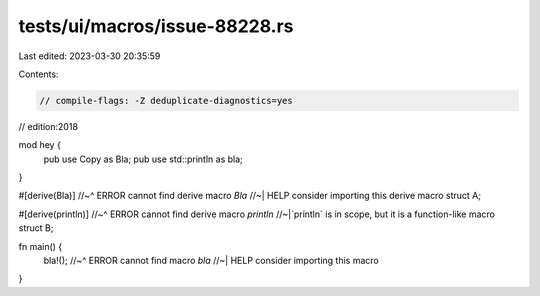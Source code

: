 tests/ui/macros/issue-88228.rs
==============================

Last edited: 2023-03-30 20:35:59

Contents:

.. code-block:: rs

    // compile-flags: -Z deduplicate-diagnostics=yes
// edition:2018

mod hey {
    pub use Copy as Bla;
    pub use std::println as bla;
}

#[derive(Bla)]
//~^ ERROR cannot find derive macro `Bla`
//~| HELP consider importing this derive macro
struct A;

#[derive(println)]
//~^ ERROR cannot find derive macro `println`
//~|`println` is in scope, but it is a function-like macro
struct B;

fn main() {
    bla!();
    //~^ ERROR cannot find macro `bla`
    //~| HELP consider importing this macro
}


